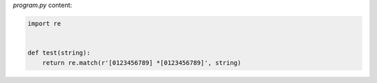 `program.py` content:

.. sourcecode:: python

    import re


    def test(string):
        return re.match(r'[0123456789] *[0123456789]', string)

